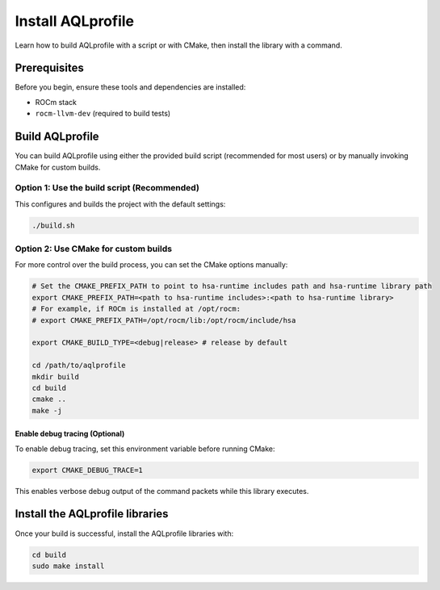.. meta::
  :description: AQLprofile installation process
  :keywords: AQLprofile, ROCm, install

******************
Install AQLprofile
******************

Learn how to build AQLprofile with a script or with CMake, then install the library with a command.

Prerequisites
=============

Before you begin, ensure these tools and dependencies are installed:

* ROCm stack
* ``rocm-llvm-dev`` (required to build tests)


Build AQLprofile
================

You can build AQLprofile using either the provided build script (recommended for most users) or by manually invoking CMake for custom builds.


Option 1: Use the build script (Recommended)
--------------------------------------------

This configures and builds the project with the default settings: 

.. code:: bash 
  
  ./build.sh


Option 2: Use CMake for custom builds
-------------------------------------

For more control over the build process, you can set the CMake options manually:

.. code:: bash

      # Set the CMAKE_PREFIX_PATH to point to hsa-runtime includes path and hsa-runtime library path
      export CMAKE_PREFIX_PATH=<path to hsa-runtime includes>:<path to hsa-runtime library>
      # For example, if ROCm is installed at /opt/rocm:
      # export CMAKE_PREFIX_PATH=/opt/rocm/lib:/opt/rocm/include/hsa

      export CMAKE_BUILD_TYPE=<debug|release> # release by default

      cd /path/to/aqlprofile
      mkdir build
      cd build
      cmake ..
      make -j


Enable debug tracing (Optional) 
^^^^^^^^^^^^^^^^^^^^^^^^^^^^^^^

To enable debug tracing, set this environment variable before running CMake: 

.. code:: bash
  
  export CMAKE_DEBUG_TRACE=1

This enables verbose debug output of the command packets while this library executes.


Install the AQLprofile libraries
================================

Once your build is successful, install the AQLprofile libraries with:

.. code:: bash

    cd build
    sudo make install
